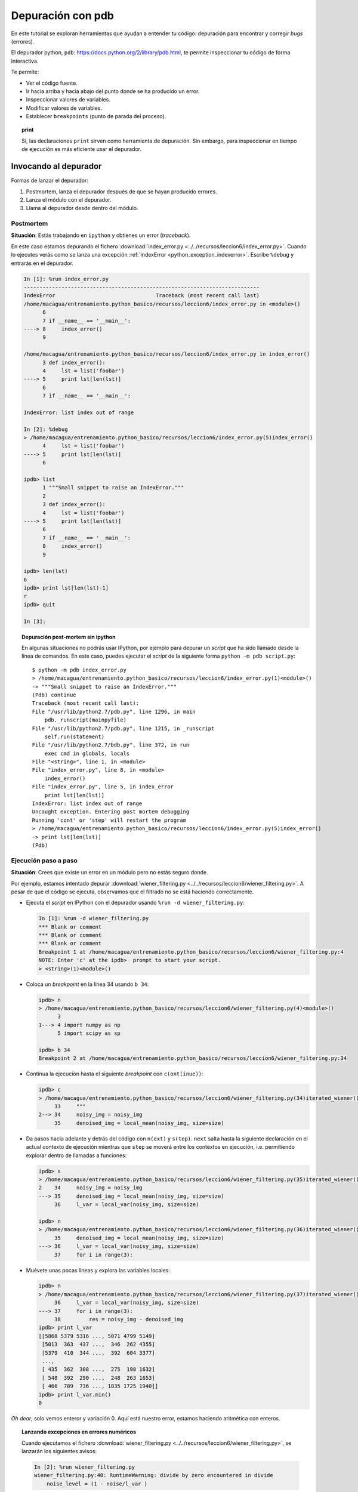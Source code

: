 .. -*- coding: utf-8 -*-


.. _python_pdb:

Depuración con pdb
------------------

En este tutorial se exploran herramientas que ayudan a entender tu
código: depuración para encontrar y corregir *bugs* (errores).

El depurador python, ``pdb``:
`https://docs.python.org/2/library/pdb.html <https://docs.python.org/2/library/pdb.html>`_,
te permite inspeccionar tu código de forma interactiva.

Te permite:

-  Ver el código fuente.

-  Ir hacia arriba y hacia abajo del punto donde se ha producido
   un error.

-  Inspeccionar valores de variables.

-  Modificar valores de variables.

-  Establecer ``breakpoints`` (punto de parada del proceso).

.. topic:: **print**

    Sí, las declaraciones ``print`` sirven como herramienta de depuración. 
    Sin embargo, para inspeccionar en tiempo de ejecución es más
    eficiente usar el depurador.


Invocando al depurador
......................

Formas de lanzar el depurador:

#. Postmortem, lanza el depurador después de que se hayan producido
   errores.

#. Lanza el módulo con el depurador.

#. Llama al depurador desde dentro del módulo.


Postmortem
~~~~~~~~~~

**Situación**: Estás trabajando en ``ipython`` y obtienes un error (`traceback`).

En este caso estamos depurando el fichero :download:`index_error.py <../../recursos/leccion6/index_error.py>`. Cuando lo ejecutes verás como se lanza una excepción :ref:`IndexError <python_exception_indexerror>`. Escribe ``%debug`` y entrarás en el depurador.

.. sourcecode:: ipython

    In [1]: %run index_error.py
    ---------------------------------------------------------------------------
    IndexError                                Traceback (most recent call last)
    /home/macagua/entrenamiento.python_basico/recursos/leccion6/index_error.py in <module>()
          6 
          7 if __name__ == '__main__':
    ----> 8     index_error()
          9 

    /home/macagua/entrenamiento.python_basico/recursos/leccion6/index_error.py in index_error()
          3 def index_error():
          4     lst = list('foobar')
    ----> 5     print lst[len(lst)]
          6 
          7 if __name__ == '__main__':

    IndexError: list index out of range

    In [2]: %debug
    > /home/macagua/entrenamiento.python_basico/recursos/leccion6/index_error.py(5)index_error()
          4     lst = list('foobar')
    ----> 5     print lst[len(lst)]
          6 

    ipdb> list
          1 """Small snippet to raise an IndexError."""
          2 
          3 def index_error():
          4     lst = list('foobar')
    ----> 5     print lst[len(lst)]
          6 
          7 if __name__ == '__main__':
          8     index_error()
          9 

    ipdb> len(lst)
    6
    ipdb> print lst[len(lst)-1]
    r
    ipdb> quit

    In [3]: 

.. topic:: Depuración post-mortem sin ipython

   En algunas situaciones no podrás usar IPython, por ejemplo para depurar
   un `script` que ha sido llamado desde la línea de comandos. En este caso,
   puedes ejecutar el `script` de la siguiente forma 
   ``python -m pdb script.py``::

    $ python -m pdb index_error.py
    > /home/macagua/entrenamiento.python_basico/recursos/leccion6/index_error.py(1)<module>()
    -> """Small snippet to raise an IndexError."""
    (Pdb) continue
    Traceback (most recent call last):
    File "/usr/lib/python2.7/pdb.py", line 1296, in main
        pdb._runscript(mainpyfile)
    File "/usr/lib/python2.7/pdb.py", line 1215, in _runscript
        self.run(statement)
    File "/usr/lib/python2.7/bdb.py", line 372, in run
        exec cmd in globals, locals
    File "<string>", line 1, in <module>
    File "index_error.py", line 8, in <module>
        index_error()
    File "index_error.py", line 5, in index_error
        print lst[len(lst)]
    IndexError: list index out of range
    Uncaught exception. Entering post mortem debugging
    Running 'cont' or 'step' will restart the program
    > /home/macagua/entrenamiento.python_basico/recursos/leccion6/index_error.py(5)index_error()
    -> print lst[len(lst)]
    (Pdb) 


Ejecución paso a paso
~~~~~~~~~~~~~~~~~~~~~

**Situación**: Crees que existe un error en un módulo pero no estás seguro donde.

Por ejemplo, estamos intentado depurar :download:`wiener_filtering.py <../../recursos/leccion6/wiener_filtering.py>`.
A pesar de que el código se ejecuta, observamos que el filtrado no se
está haciendo correctamente.

* Ejecuta el `script` en IPython con el depurador usando ``%run -d wiener_filtering.py``:

  .. sourcecode:: ipython

    In [1]: %run -d wiener_filtering.py
    *** Blank or comment
    *** Blank or comment
    *** Blank or comment
    Breakpoint 1 at /home/macagua/entrenamiento.python_basico/recursos/leccion6/wiener_filtering.py:4
    NOTE: Enter 'c' at the ipdb>  prompt to start your script.
    > <string>(1)<module>()

* Coloca un *breakpoint* en la línea 34 usando ``b 34``:

  .. sourcecode:: ipython

    ipdb> n
    > /home/macagua/entrenamiento.python_basico/recursos/leccion6/wiener_filtering.py(4)<module>()
          3 
    1---> 4 import numpy as np
          5 import scipy as sp

    ipdb> b 34
    Breakpoint 2 at /home/macagua/entrenamiento.python_basico/recursos/leccion6/wiener_filtering.py:34

* Continua la ejecución hasta el siguiente `breakpoint` con ``c(ont(inue))``:

  .. sourcecode:: ipython

    ipdb> c
    > /home/macagua/entrenamiento.python_basico/recursos/leccion6/wiener_filtering.py(34)iterated_wiener()
         33     """
    2--> 34     noisy_img = noisy_img
         35     denoised_img = local_mean(noisy_img, size=size)

* Da pasos hacia adelante y detrás del código con ``n(ext)`` y
  ``s(tep)``. ``next`` salta hasta la siguiente declaración en el actual
  contexto de ejecución mientras que ``step`` se moverá entre los contextos
  en ejecución, i.e. permitiendo explorar dentro de llamadas a funciones:

  .. sourcecode:: ipython

    ipdb> s
    > /home/macagua/entrenamiento.python_basico/recursos/leccion6/wiener_filtering.py(35)iterated_wiener()
    2    34     noisy_img = noisy_img
    ---> 35     denoised_img = local_mean(noisy_img, size=size)
         36     l_var = local_var(noisy_img, size=size)

    ipdb> n
    > /home/macagua/entrenamiento.python_basico/recursos/leccion6/wiener_filtering.py(36)iterated_wiener()
         35     denoised_img = local_mean(noisy_img, size=size)
    ---> 36     l_var = local_var(noisy_img, size=size)
         37     for i in range(3):


* Muévete unas pocas líneas y explora las variables locales:

  .. sourcecode:: ipython

    ipdb> n
    > /home/macagua/entrenamiento.python_basico/recursos/leccion6/wiener_filtering.py(37)iterated_wiener()
         36     l_var = local_var(noisy_img, size=size)
    ---> 37     for i in range(3):
         38         res = noisy_img - denoised_img
    ipdb> print l_var
    [[5868 5379 5316 ..., 5071 4799 5149]
     [5013  363  437 ...,  346  262 4355]
     [5379  410  344 ...,  392  604 3377]
     ..., 
     [ 435  362  308 ...,  275  198 1632]
     [ 548  392  290 ...,  248  263 1653]
     [ 466  789  736 ..., 1835 1725 1940]]
    ipdb> print l_var.min()
    0

*Oh dear*, solo vemos enteror y variación 0. Aquí está nuestro error,
estamos haciendo aritmética con enteros.

.. topic:: Lanzando excepciones en errores numéricos

    Cuando ejecutamos el fichero :download:`wiener_filtering.py <../../recursos/leccion6/wiener_filtering.py>`, 
    se lanzarán los siguientes avisos:

    .. sourcecode:: ipython

        In [2]: %run wiener_filtering.py
        wiener_filtering.py:40: RuntimeWarning: divide by zero encountered in divide
            noise_level = (1 - noise/l_var )

    Podemos convertir estos avisos a excepciones, lo que nos permitiría
    hacer una depuración post-mortem sobre ellos y encontrar el problema
    de manera más rápida:

    .. sourcecode:: ipython

        In [3]: np.seterr(all='raise')
        Out[3]: {'divide': 'print', 'invalid': 'print', 'over': 'print', 'under': 'ignore'}
        In [4]: %run wiener_filtering.py
        ---------------------------------------------------------------------------
        FloatingPointError                        Traceback (most recent call last)
        /home/macagua/venv/lib/python2.7/site-packages/IPython/utils/py3compat.pyc in execfile(fname, *where)
            176             else:
            177                 filename = fname
        --> 178             __builtin__.execfile(filename, *where)

        /home/macagua/entrenamiento.python_basico/recursos/leccion6/wiener_filtering.py in <module>()
             55 pl.matshow(noisy_lena[cut], cmap=pl.cm.gray)
             56 
        ---> 57 denoised_lena = iterated_wiener(noisy_lena)
             58 pl.matshow(denoised_lena[cut], cmap=pl.cm.gray)
             59 

        /home/macagua/entrenamiento.python_basico/recursos/leccion6/wiener_filtering.py in iterated_wiener(noisy_img, size)
             38         res = noisy_img - denoised_img
             39         noise = (res**2).sum()/res.size
        ---> 40         noise_level = (1 - noise/l_var )
             41         noise_level[noise_level<0] = 0
             42         denoised_img += noise_level*res
        FloatingPointError: divide by zero encountered in divide


Otras formas de comenzar una depuración
~~~~~~~~~~~~~~~~~~~~~~~~~~~~~~~~~~~~~~~

* **Lanzar una excepción "break point" a lo pobre**

  Si encuentras tedioso el tener que anotar el número de línea para colocar
  un *break point*, puedes lanzar una excepción en el punto que quieres 
  inspeccionar y usar la 'magia' ``%debug`` de ``ipython``. Destacar que en este
  caso no puedes moverte por el código y continuar después la ejecución.

* **Depurando fallos de pruebas usando nosetests**

  Podemos ejecutar ``nosetests --pdb`` para saltar a la depuración
  post-mortem de excepciones y ``nosetests --pdb-failure`` para inspeccionar
  los fallos de pruebas usando el depurador.

  Además, puedes usar la interfaz IPython para el depurador en **nose**
  usando el plugin  de **nose**
  `ipdbplugin <https://pypi.org/project/ipdbplugin>`_. Podremos, entonces,
  pasar las opciones ``--ipdb`` y ``--ipdb-failure`` a los *nosetests*.

* **Llamando explícitamente al depurador**

  Inserta la siguiente línea donde quieres que salte el depurador::

    import pdb; pdb.set_trace()

.. warning::

    Cuandos e ejecutan ``nosetests``, se captura la salida y parecerá
    que el depurador no está funcionando. Para evitar esto simplemente ejecuta
    los ``nosetests`` con la etiqueta ``-s``.


.. topic:: Depuradores gráficos y alternativas

    * Quizá encuentres más conveniente usar un depurador gráfico como  
      `winpdb <https://pypi.org/project/winpdb/>`_. para inspeccionar saltas a través del 
      código e inspeccionar las variables

    * De forma alternativa, `pudb <https://pypi.org/project/pudb>`_ es un 
      buen depurador semi-gráfico con una interfaz de texto en la consola.

    * También, estaría bien echarle un ojo al proyecto 
      `pydbgr <https://code.google.com/archive/p/pydbgr>`_

Comandos del depurador e interacciones
......................................

============ ======================================================================
``l(list)``   Lista el código en la posición actual
``u(p)``      Paso arriba de la llamada a la pila (*call stack*)
``d(own)``    Paso abajo de la llamada a la pila ((*call stack*)
``n(ext)``    Ejecuta la siguiente línea (no va hacia abajo en funciones nuevas)
``s(tep)``    Ejecuta la siguiente declaración (va hacia abajo en las nuevas funciones)
``bt``        Muestra el *call stack*
``a``         Muestra las variables locales
``!command``  Ejecuta el comando **Python** proporcionado (en oposición a comandos pdb)
============ ======================================================================

.. warning:: **Los comandos de depuración no son código Python**

    No puedes nombrar a las variables de la forma que quieras. Por ejemplo,
    si estamos dentro del depurador no podremos sobrescribir a las variables 
    con el mismo y, por tanto, **habrá que usar diferentes nombres para las
    variables cuando estemos tecleando código en el depurador**.

Obteniendo ayuda dentro del depurador
.....................................

Teclea ``h`` o ``help`` para acceder a la ayuda interactiva:

.. sourcecode:: pycon

    ipdb> help

    Documented commands (type help <topic>):
    ========================================
    EOF    bt         cont      enable  jump  pdef   r        tbreak   w
    a      c          continue  exit    l     pdoc   restart  u        whatis
    alias  cl         d         h       list  pinfo  return   unalias  where
    args   clear      debug     help    n     pp     run      unt
    b      commands   disable   ignore  next  q      s        until
    break  condition  down      j       p     quit   step     up

    Miscellaneous help topics:
    ==========================
    exec  pdb

    Undocumented commands:
    ======================
    retval  rv

.. important::
    Usted puede descargar el código usado en esta sección haciendo clic en los 
    siguientes enlaces: :download:`index_error.py <../../recursos/leccion6/index_error.py>` 
    y :download:`wiener_filtering.py <../../recursos/leccion6/wiener_filtering.py>`. 
    Adicional se incluye otro código de ejemplo muy simple 
    :download:`funcion_a_depurar.py <../../recursos/leccion6/funcion_a_depurar.py>` 
    usando la función ``set_trace()`` del paquete ``pdb``.


.. tip::
    Para ejecutar el código :file:`index_error.py`, :file:`wiener_filtering.py` 
    y :file:`funcion_a_depurar.py`, abra una consola de comando, acceda al directorio 
    donde se encuentra ambos programas: ::

      leccion6/
      ├── index_error.py
      ├── wiener_filtering.py
      └── funcion_a_depurar.py

    Si tiene la estructura de archivo previa, entonces ejecute por separado cada comando: ::

        python2 index_error.py
        python2 wiener_filtering.py
        python2 funcion_a_depurar.py


----

.. seealso::

    Consulte la sección de :ref:`lecturas suplementarias <lecturas_suplementarias_sesion6>` 
    del entrenamiento para ampliar su conocimiento en esta temática.
